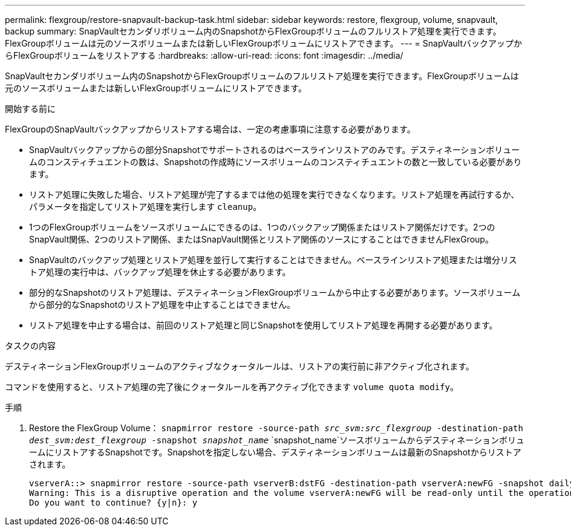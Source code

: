 ---
permalink: flexgroup/restore-snapvault-backup-task.html 
sidebar: sidebar 
keywords: restore, flexgroup, volume, snapvault, backup 
summary: SnapVaultセカンダリボリューム内のSnapshotからFlexGroupボリュームのフルリストア処理を実行できます。FlexGroupボリュームは元のソースボリュームまたは新しいFlexGroupボリュームにリストアできます。 
---
= SnapVaultバックアップからFlexGroupボリュームをリストアする
:hardbreaks:
:allow-uri-read: 
:icons: font
:imagesdir: ../media/


[role="lead"]
SnapVaultセカンダリボリューム内のSnapshotからFlexGroupボリュームのフルリストア処理を実行できます。FlexGroupボリュームは元のソースボリュームまたは新しいFlexGroupボリュームにリストアできます。

.開始する前に
FlexGroupのSnapVaultバックアップからリストアする場合は、一定の考慮事項に注意する必要があります。

* SnapVaultバックアップからの部分Snapshotでサポートされるのはベースラインリストアのみです。デスティネーションボリュームのコンスティチュエントの数は、Snapshotの作成時にソースボリュームのコンスティチュエントの数と一致している必要があります。
* リストア処理に失敗した場合、リストア処理が完了するまでは他の処理を実行できなくなります。リストア処理を再試行するか、パラメータを指定してリストア処理を実行します `cleanup`。
* 1つのFlexGroupボリュームをソースボリュームにできるのは、1つのバックアップ関係またはリストア関係だけです。2つのSnapVault関係、2つのリストア関係、またはSnapVault関係とリストア関係のソースにすることはできませんFlexGroup。
* SnapVaultのバックアップ処理とリストア処理を並行して実行することはできません。ベースラインリストア処理または増分リストア処理の実行中は、バックアップ処理を休止する必要があります。
* 部分的なSnapshotのリストア処理は、デスティネーションFlexGroupボリュームから中止する必要があります。ソースボリュームから部分的なSnapshotのリストア処理を中止することはできません。
* リストア処理を中止する場合は、前回のリストア処理と同じSnapshotを使用してリストア処理を再開する必要があります。


.タスクの内容
デスティネーションFlexGroupボリュームのアクティブなクォータルールは、リストアの実行前に非アクティブ化されます。

コマンドを使用すると、リストア処理の完了後にクォータルールを再アクティブ化できます `volume quota modify`。

.手順
. Restore the FlexGroup Volume： `snapmirror restore -source-path _src_svm:src_flexgroup_ -destination-path _dest_svm:dest_flexgroup_ -snapshot _snapshot_name_`
`snapshot_name`ソースボリュームからデスティネーションボリュームにリストアするSnapshotです。Snapshotを指定しない場合、デスティネーションボリュームは最新のSnapshotからリストアされます。
+
[listing]
----
vserverA::> snapmirror restore -source-path vserverB:dstFG -destination-path vserverA:newFG -snapshot daily.2016-07-15_0010
Warning: This is a disruptive operation and the volume vserverA:newFG will be read-only until the operation completes
Do you want to continue? {y|n}: y
----

